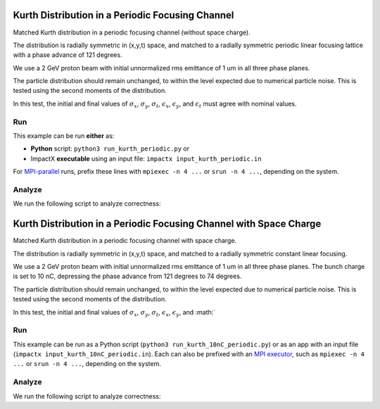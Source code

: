.. _examples-kurth-periodic:

Kurth Distribution in a Periodic Focusing Channel
=================================================

Matched Kurth distribution in a periodic focusing channel (without space charge).

The distribution is radially symmetric in (x,y,t) space, and matched to a
radially symmetric periodic linear focusing lattice with a phase advance of 121 degrees.

We use a 2 GeV proton beam with initial unnormalized rms emittance of 1 um
in all three phase planes.

The particle distribution should remain unchanged, to within the level expected due to numerical particle noise.
This is tested using the second moments of the distribution.

In this test, the initial and final values of :math:`\sigma_x`, :math:`\sigma_y`, :math:`\sigma_t`, :math:`\epsilon_x`, :math:`\epsilon_y`, and :math:`\epsilon_t` must agree with nominal values.


Run
---

This example can be run **either** as:

* **Python** script: ``python3 run_kurth_periodic.py`` or
* ImpactX **executable** using an input file: ``impactx input_kurth_periodic.in``

For `MPI-parallel <https://www.mpi-forum.org>`__ runs, prefix these lines with ``mpiexec -n 4 ...`` or ``srun -n 4 ...``, depending on the system.

.. tab-set::

   .. tab-item:: Python: Script

       .. literalinclude:: run_kurth_periodic.py
          :language: python3
          :caption: You can copy this file from ``examples/kurth/run_kurth_periodic.py``.

   .. tab-item:: Executable: Input File

       .. literalinclude:: input_kurth_periodic.in
          :language: ini
          :caption: You can copy this file from ``examples/kurth/input_kurth_periodic.in``.


Analyze
-------

We run the following script to analyze correctness:

.. dropdown:: Script ``analysis_kurth_periodic.py``

   .. literalinclude:: analysis_kurth_periodic.py
      :language: python3
      :caption: You can copy this file from ``examples/kurth/analysis_kurth_periodic.py``.


.. _examples-kurth-10nC-periodic:

Kurth Distribution in a Periodic Focusing Channel with Space Charge
===================================================================

Matched Kurth distribution in a periodic focusing channel with space charge.

The distribution is radially symmetric in (x,y,t) space, and matched to a
radially symmetric constant linear focusing.

We use a 2 GeV proton beam with initial unnormalized rms emittance of 1 um
in all three phase planes.  The bunch charge is set to 10 nC, depressing the
phase advance from 121 degrees to 74 degrees.

The particle distribution should remain unchanged, to within the level expected due to numerical particle noise.
This is tested using the second moments of the distribution.

In this test, the initial and final values of :math:`\sigma_x`, :math:`\sigma_y`, :math:`\sigma_t`, :math:`\epsilon_x`, :math:`\epsilon_y`, and :math:`


Run
---

This example can be run as a Python script (``python3 run_kurth_10nC_periodic.py``) or as an app with an input file (``impactx input_kurth_10nC_periodic.in``).
Each can also be prefixed with an `MPI executor <https://www.mpi-forum.org>`__, such as ``mpiexec -n 4 ...`` or ``srun -n 4 ...``, depending on the system.

.. tab-set::

   .. tab-item:: Python Script

       .. literalinclude:: run_kurth_10nC_periodic.py
          :language: python3
          :caption: You can copy this file from ``examples/kurth/run_kurth_10nC_periodic.py``.


   .. tab-item:: App Input File

       .. literalinclude:: input_kurth_10nC_periodic.in
          :language: ini
          :caption: You can copy this file from ``examples/kurth/input_kurth_10nC_periodic.in``.


Analyze
-------

We run the following script to analyze correctness:

.. dropdown:: Script ``analysis_kurth_10nC_periodic.py``

   .. literalinclude:: analysis_kurth_10nC_periodic.py
      :language: python3
      :caption: You can copy this file from ``examples/kurth/analysis_kurth_10nC_periodic.py``.
